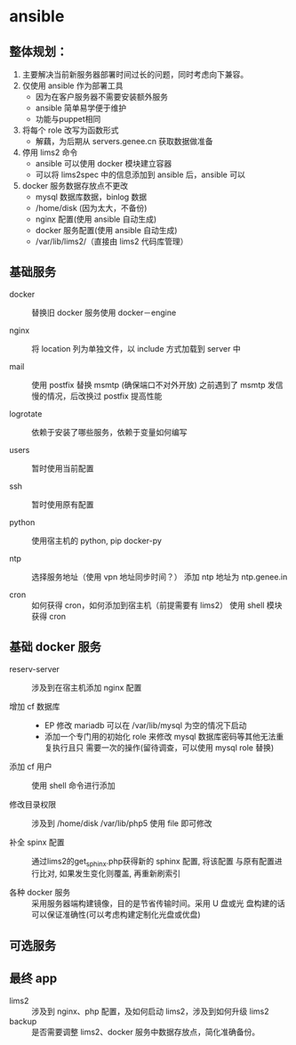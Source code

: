 * ansible
**  整体规划：

    1. 主要解决当前新服务器部署时间过长的问题，同时考虑向下兼容。
    2. 仅使用 ansible 作为部署工具
       - 因为在客户服务器不需要安装额外服务
       - ansible 简单易学便于维护
       - 功能与puppet相同

    3. 将每个 role 改写为函数形式
       - 解藕，为后期从 servers.genee.cn 获取数据做准备

    4. 停用 lims2 命令
       - ansible 可以使用 docker 模块建立容器
       - 可以将 lims2spec 中的信息添加到 ansible 后，ansible 可以

    5. docker 服务数据存放点不更改
       - mysql 数据库数据，binlog 数据
       - /home/disk (因为太大，不备份)
       - nginx 配置(使用 ansible 自动生成)
       - docker 服务配置(使用 ansible 自动生成)
       - /var/lib/lims2/（直接由 lims2 代码库管理）

** 基础服务

   - docker :: 替换旧 docker 服务使用 docker－engine

   - nginx :: 将 location 列为单独文件，以 include 方式加载到 server 中

   - mail :: 使用 postfix 替换 msmtp (确保端口不对外开放)
	     之前遇到了 msmtp 发信慢的情况，后改换过 postfix 提高性能

   - logrotate :: 依赖于安装了哪些服务，依赖于变量如何编写

   - users :: 暂时使用当前配置

   - ssh :: 暂时使用原有配置

   - python :: 使用宿主机的 python, pip docker-py

   - ntp :: 选择服务地址（使用 vpn 地址同步时间？）
	    添加 ntp 地址为 ntp.genee.in

   - cron :: 如何获得 cron，如何添加到宿主机（前提需要有 lims2）
	     使用 shell 模块获得 cron

** 基础 docker 服务

   - reserv-server :: 涉及到在宿主机添加 nginx 配置
   
   - 增加 cf 数据库 :: 
     - EP 修改 mariadb 可以在 /var/lib/mysql 为空的情况下启动
     - 添加一个专门用的初始化 role 来修改 mysql 数据库密码等其他无法重复执行且只
       需要一次的操作(留待调查，可以使用 mysql role 替换)

   - 添加 cf 用户 :: 使用 shell 命令进行添加

   - 修改目录权限 :: 涉及到 /home/disk /var/lib/php5 使用 file 即可修改

   - 补全 spinx 配置 :: 通过lims2的get_sphinx.php获得新的 sphinx 配置, 将该配置
        与原有配置进行比对, 如果发生变化则覆盖, 再重新刷索引

   - 各种 docker 服务 :: 采用服务器端构建镜像，目的是节省传输时间。采用 U 盘或光
        盘构建的话可以保证准确性(可以考虑构建定制化光盘或优盘)

** 可选服务
** 最终 app
   - lims2 :: 涉及到 nginx、php 配置，及如何启动 lims2，涉及到如何升级 lims2
   - backup :: 是否需要调整 lims2、docker 服务中数据存放点，简化准确备份。
